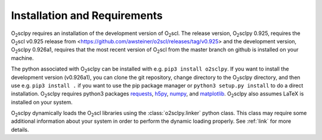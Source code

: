 .. _install:

Installation and Requirements
=============================

O\ :sub:`2`\ sclpy requires an installation of the development version
of O\ :sub:`2`\ scl. The release version, O\ :sub:`2`\ sclpy 0.925,
requires the O\ :sub:`2`\ scl v0.925 release from
<https://github.com/awsteiner/o2scl/releases/tag/v0.925> and the
development version, O\ :sub:`2`\ sclpy 0.926a1, requires that the
most recent version of O\ :sub:`2`\ scl from the master branch on
github is installed on your machine.

The python associated with O\ :sub:`2`\ sclpy can be installed with
e.g. ``pip3 install o2sclpy``. If you want to install the development
version (v0.926a1), you can clone the git repository, change directory
to the O\ :sub:`2`\ sclpy directory, and then use e.g. ``pip3 install
.`` if you want to use the pip package manager or ``python3 setup.py
install`` to do a direct installation. O\ :sub:`2`\ sclpy requires
python3 packages `requests <https://pypi.org/project/requests/>`_,
`h5py <https://www.h5py.org/>`_, `numpy <https://www.numpy.org>`_, and
`matplotlib <https://matplotlib.org>`_. O\ :sub:`2`\ sclpy also
assumes LaTeX is installed on your system.

O\ :sub:`2`\ sclpy dynamically loads the O\ :sub:`2`\ scl libraries
using the :class:`o2sclpy.linker` python class. This class may require
some additional information about your system in order to perform the
dynamic loading properly. See :ref:`link` for more details.

